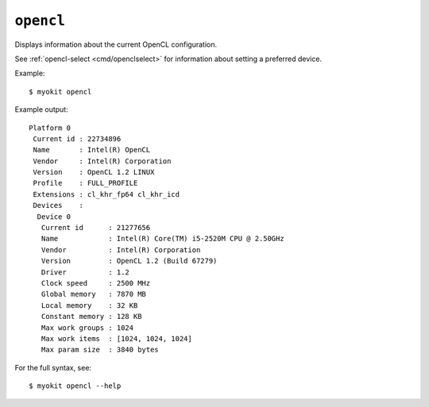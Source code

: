 .. _cmd/opencl:

**********
``opencl``
**********

Displays information about the current OpenCL configuration.

See :ref:`opencl-select <cmd/openclselect>` for information about setting a
preferred device.

Example::

    $ myokit opencl

Example output::

    Platform 0
     Current id : 22734896
     Name       : Intel(R) OpenCL
     Vendor     : Intel(R) Corporation
     Version    : OpenCL 1.2 LINUX
     Profile    : FULL_PROFILE
     Extensions : cl_khr_fp64 cl_khr_icd
     Devices    :
      Device 0
       Current id      : 21277656
       Name            : Intel(R) Core(TM) i5-2520M CPU @ 2.50GHz
       Vendor          : Intel(R) Corporation
       Version         : OpenCL 1.2 (Build 67279)
       Driver          : 1.2
       Clock speed     : 2500 MHz
       Global memory   : 7870 MB
       Local memory    : 32 KB
       Constant memory : 128 KB
       Max work groups : 1024
       Max work items  : [1024, 1024, 1024]
       Max param size  : 3840 bytes

For the full syntax, see::

    $ myokit opencl --help
